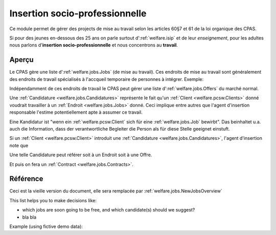 .. _welfare.jobs:

===============================
Insertion socio-professionnelle
===============================

Ce module permet de gérer des projects 
de mise au travail selon les articles 60§7 et 61 de 
la loi organique des CPAS.

Si pour des jeunes en-dessous des 25 ans on 
parle surtout d':ref:`welfare.isip` 
et de leur *enseignement*, 
pour les adultes nous 
parlons d'**insertion socio-professionnelle**
et nous concentrons au **travail**.

Aperçu
======

Le CPAS gère une liste d':ref:`welfare.jobs.Jobs` (de mise au travail).
Ces endroits de mise au travail sont généralement des endroits de travail 
spécialisés à l'accqueil temporaire de personnes à intégrer.
Exemple:

.. django2rst:: 

    settings.SITE.login('romain').show(jobs.Jobs.request(limit=4))
    

Indépendamment de ces endroits de travail le CPAS peut gérer une 
liste d':ref:`welfare.jobs.Offers` du marché normal.

Une :ref:`Candidature <welfare.jobs.Candidatures>` 
représente le fait qu'un :ref:`Client <welfare.pcsw.Clients>` donné
voudrait travailler à un :ref:`Endroit <welfare.jobs.Jobs>` donné.
Ceci implique entre autres que l'agent d'insertion responsable
l'estime potentiellement apte à assumer ce travail.

Eine Kandidatur ist "wenn ein :ref:`welfare.pcsw.Client` sich für 
eine :ref:`welfare.jobs.Job` bewirbt".
Das beinhaltet u.a. auch die Information, dass der verantwortliche 
Begleiter die Person als für diese Stelle geeignet einstuft.

Si un :ref:`Client <welfare.pcsw.Client>` introduit une
:ref:`Candidature <welfare.jobs.Candidatures>`, 
l'agent d'insertion note que 

Une telle Candidature peut référer soit à un Endroit soit à une Offre.

Et puis on fera un :ref:`Contract <welfare.jobs.Contracts>`.

Référence
=========

.. actor:: jobs.Jobs
.. actor:: jobs.JobProviders
.. actor:: jobs.Contracts
.. actor:: jobs.Candidatures
.. actor:: jobs.Regimes
.. actor:: jobs.Sectors
.. actor:: jobs.Functions
.. actor:: jobs.Schedules
.. actor:: jobs.Offers
.. actor:: jobs.Studies
.. actor:: jobs.StudiesByPerson
.. actor:: jobs.Experiences
.. actor:: jobs.ExperiencesByPerson
.. actor:: jobs.JobTypes
.. actor:: jobs.ContractTypes



.. actor:: jobs.JobsOverview

Ceci est la vieille version du document, elle sera remplacée par
:ref:`welfare.jobs.NewJobsOverview`

.. actor:: jobs.NewJobsOverview


This list helps you to make decisions like:

- which jobs are soon going to be free, and which candidate(s) should we
  suggest?
- bla bla

Example (using fictive demo data):

.. django2rst:: 

    settings.SITE.login('rolf').show(jobs.NewJobsOverview)
    
